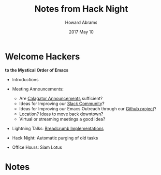#+TITLE:  Notes from Hack Night
#+AUTHOR: Howard Abrams
#+EMAIL:  howard.abrams@gmail.com
#+DATE:   2017 May 10
#+TAGS:   emacs hacking

* Welcome Hackers
       *to the Mystical Order of Emacs*

  - Introductions

  - Meeting Announcements:
    - Are [[http://calagator.org/events/1250471899][Calagator Announcements]] sufficient?
    - Ideas for Improving our [[https://pdx-emacs.slack.com/][Slack Community]]?
    - Ideas for Improving our Emacs Outreach
         through our [[https://github.com/howardabrams/pdx-emacs-hackers][Github project]]?
    - Location? Ideas to move back downtown?
    - Virtual or streaming meetings a good idea?

  - Lightning Talks: [[https://github.com/howardabrams/dot-files/blob/master/elisp/better-breadcrumbs.el][Breadcrumb Implementations]]

  - Hack Night: Automatic purging of old tasks

  - Office Hours: Siam Lotus

* Notes
